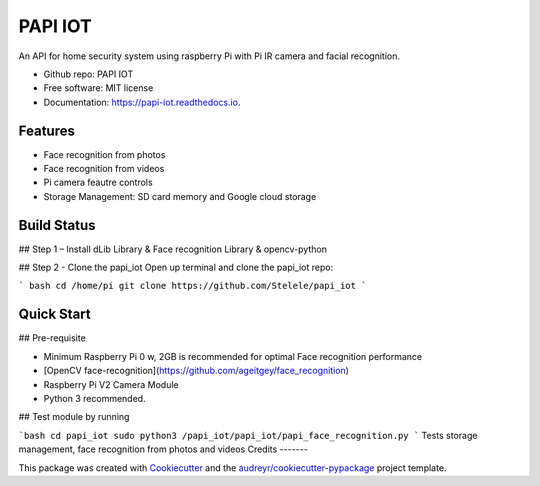 ========
PAPI IOT
========


.. image:: https://img.shields.io/pypi/v/papi_iot.svg
        :target: https://pypi.python.org/pypi/papi_iot

.. image:: https://img.shields.io/travis/Stelele/papi_iot.svg
        :target: https://travis-ci.com/Stelele/papi_iot

.. image:: https://readthedocs.org/projects/papi-iot/badge/?version=latest
        :target: https://papi-iot.readthedocs.io/en/latest/?badge=latest
        :alt: Documentation Status


.. image:: https://pyup.io/repos/github/Stelele/papi_iot/shield.svg
     :target: https://pyup.io/repos/github/Stelele/papi_iot/
     :alt: Updates

An API for home security system using raspberry Pi with Pi IR camera and facial recognition.

* Github repo: PAPI IOT
* Free software: MIT license
* Documentation: https://papi-iot.readthedocs.io.


Features
--------

* Face recognition from photos
* Face recognition from videos
* Pi camera  feautre controls
* Storage Management: SD card memory and Google cloud storage

Build Status
------------

## Step 1 – Install dLib Library & Face recognition Library & opencv-python

## Step 2 - Clone the papi_iot
Open up terminal and clone the papi_iot repo:

```
bash cd /home/pi
git clone https://github.com/Stelele/papi_iot
```

Quick Start
-----------

## Pre-requisite

* Minimum Raspberry Pi 0 w, 2GB is recommended for optimal Face recognition performance
* [OpenCV face-recognition](https://github.com/ageitgey/face_recognition)
* Raspberry Pi V2 Camera Module 
* Python 3 recommended.

## Test module by running 

```bash cd papi_iot
sudo python3 /papi_iot/papi_iot/papi_face_recognition.py
```
Tests storage management, face recognition from photos and videos
Credits
-------

This package was created with Cookiecutter_ and the `audreyr/cookiecutter-pypackage`_ project template.

.. _Cookiecutter: https://github.com/audreyr/cookiecutter
.. _`audreyr/cookiecutter-pypackage`: https://github.com/audreyr/cookiecutter-pypackage
